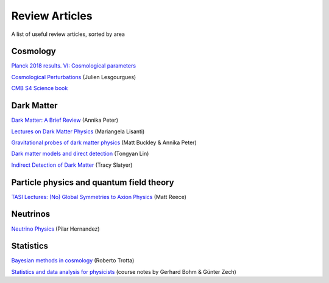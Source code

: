 Review Articles
===============

A list of useful review articles, sorted by area

.. _cosmology:

Cosmology
---------



`Planck 2018 results. VI: Cosmological parameters <https://inspirehep.net/literature/1682902>`_

`Cosmological Perturbations <https://inspirehep.net/literature/1220222>`_ (Julien Lesgourgues)

`CMB S4 Science book <https://inspirehep.net/literature/1490867>`_

.. _darkmatter:

Dark Matter
-----------

`Dark Matter: A Brief Review <https://arxiv.org/abs/1201.3942>`_ (Annika Peter)

`Lectures on Dark Matter Physics <https://inspirehep.net/literature/1427360>`_ (Mariangela Lisanti)

`Gravitational probes of dark matter physics <https://inspirehep.net/literature/1644058>`_ (Matt Buckley & Annika Peter)

`Dark matter models and direct detection <https://inspirehep.net/literature/1730217>`_ (Tongyan Lin)

`Indirect Detection of Dark Matter <https://inspirehep.net/literature/1630762>`_ (Tracy Slatyer)

.. _dminstars:

.. Dark Matter in Stars
.. ^^^^^^^^^^^^^^^^^^^^

.. `Banks et al.
.. *Simulation of energy transport by dark matter scattering in stars* <https://inspirehep.net/literature/1968878>`_

.. _qft:

Particle physics and quantum field theory
-----------------------------------------

`TASI Lectures: (No) Global Symmetries to Axion Physics <https://inspirehep.net/literature/2652220>`_ (Matt Reece)

.. _neutrinos:

Neutrinos
---------

`Neutrino Physics <https://inspirehep.net/literature/1614330>`_ (Pilar Hernandez)

.. _stats:

Statistics
----------

`Bayesian methods in cosmology <https://inspirehep.net/literature/1507974>`_ (Roberto Trotta)

`Statistics and data analysis for physicists  <http://www-library.desy.de/preparch/books/vstatmp_engl.pdf>`_ (course notes by Gerhard Bohm & Günter Zech)


.. .. _eft:

.. Effective field theory
.. ----------------------
